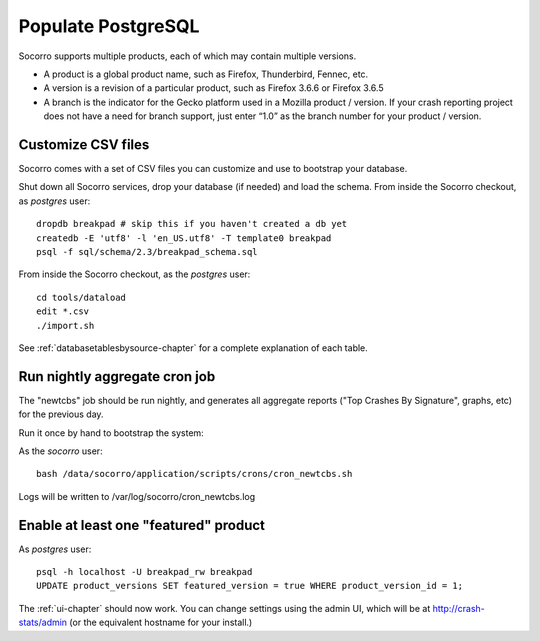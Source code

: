 .. index:: populate postgres

.. _populatepostgres-chapter:

Populate PostgreSQL
============

Socorro supports multiple products, each of which may contain multiple versions.

* A product is a global product name, such as Firefox, Thunderbird, Fennec, etc.
* A version is a revision of a particular product, such as Firefox 3.6.6 or Firefox 3.6.5
* A branch is the indicator for the Gecko platform used in a Mozilla product / version. If your crash reporting project does not have a need for branch support, just enter “1.0” as the branch number for your product / version.

Customize CSV files
------------

Socorro comes with a set of CSV files you can customize and use to bootstrap
your database.

Shut down all Socorro services, drop your database (if needed) and load 
the schema.
From inside the Socorro checkout, as *postgres* user:
::
  dropdb breakpad # skip this if you haven't created a db yet
  createdb -E 'utf8' -l 'en_US.utf8' -T template0 breakpad
  psql -f sql/schema/2.3/breakpad_schema.sql

From inside the Socorro checkout, as the *postgres* user:
::
  cd tools/dataload
  edit *.csv
  ./import.sh

See :ref:`databasetablesbysource-chapter` for a complete explanation
of each table.

Run nightly aggregate cron job
------------
The "newtcbs" job should be run nightly, and generates all aggregate
reports ("Top Crashes By Signature", graphs, etc) for the previous day.

Run it once by hand to bootstrap the system:

As the *socorro* user:
::
  bash /data/socorro/application/scripts/crons/cron_newtcbs.sh 

Logs will be written to /var/log/socorro/cron_newtcbs.log


Enable at least one "featured" product
------------

As *postgres* user:
::
  psql -h localhost -U breakpad_rw breakpad
  UPDATE product_versions SET featured_version = true WHERE product_version_id = 1;

The :ref:`ui-chapter` should now work. You can change settings using the admin
UI, which will be at http://crash-stats/admin (or the equivalent hostname for
your install.)
